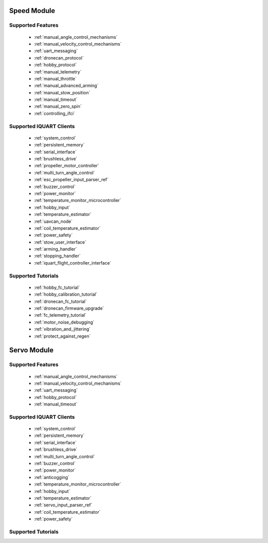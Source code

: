 Speed Module
****************************
Supported Features
=================================
        * :ref:`manual_angle_control_mechanisms`
        * :ref:`manual_velocity_control_mechanisms`
        * :ref:`uart_messaging`
        * :ref:`dronecan_protocol`
        * :ref:`hobby_protocol`
        * :ref:`manual_telemetry`
        * :ref:`manual_throttle`
        * :ref:`manual_advanced_arming`
        * :ref:`manual_stow_position`
        * :ref:`manual_timeout`
        * :ref:`manual_zero_spin`
        * :ref:`controlling_ifci`
        
Supported IQUART Clients
=================================
        * :ref:`system_control`
        * :ref:`persistent_memory`
        * :ref:`serial_interface`
        * :ref:`brushless_drive`
        * :ref:`propeller_motor_controller`
        * :ref:`multi_turn_angle_control`
        * :ref:`esc_propeller_input_parser_ref`
        * :ref:`buzzer_control`
        * :ref:`power_monitor`
        * :ref:`temperature_monitor_microcontroller`
        * :ref:`hobby_input`
        * :ref:`temperature_estimator`
        * :ref:`uavcan_node`
        * :ref:`coil_temperature_estimator`
        * :ref:`power_safety`
        * :ref:`stow_user_interface`
        * :ref:`arming_handler`
        * :ref:`stopping_handler`
        * :ref:`iquart_flight_controller_interface`
        
Supported Tutorials
=================================
        * :ref:`hobby_fc_tutorial`
        * :ref:`hobby_calibration_tutorial`
        * :ref:`dronecan_fc_tutorial`
        * :ref:`dronecan_firmware_upgrade`
        * :ref:`fc_telemetry_tutorial`
        * :ref:`motor_noise_debugging`
        * :ref:`vibration_and_jittering`
        * :ref:`protect_against_regen`

Servo Module
****************************
Supported Features
=================================
        * :ref:`manual_angle_control_mechanisms`
        * :ref:`manual_velocity_control_mechanisms`
        * :ref:`uart_messaging`
        * :ref:`hobby_protocol`
        * :ref:`manual_timeout`

Supported IQUART Clients
=================================
        * :ref:`system_control`
        * :ref:`persistent_memory`
        * :ref:`serial_interface`
        * :ref:`brushless_drive`
        * :ref:`multi_turn_angle_control`
        * :ref:`buzzer_control`
        * :ref:`power_monitor`
        * :ref:`anticogging`
        * :ref:`temperature_monitor_microcontroller`
        * :ref:`hobby_input`
        * :ref:`temperature_estimator`
        * :ref:`servo_input_parser_ref`
        * :ref:`coil_temperature_estimator`
        * :ref:`power_safety`

Supported Tutorials
=================================